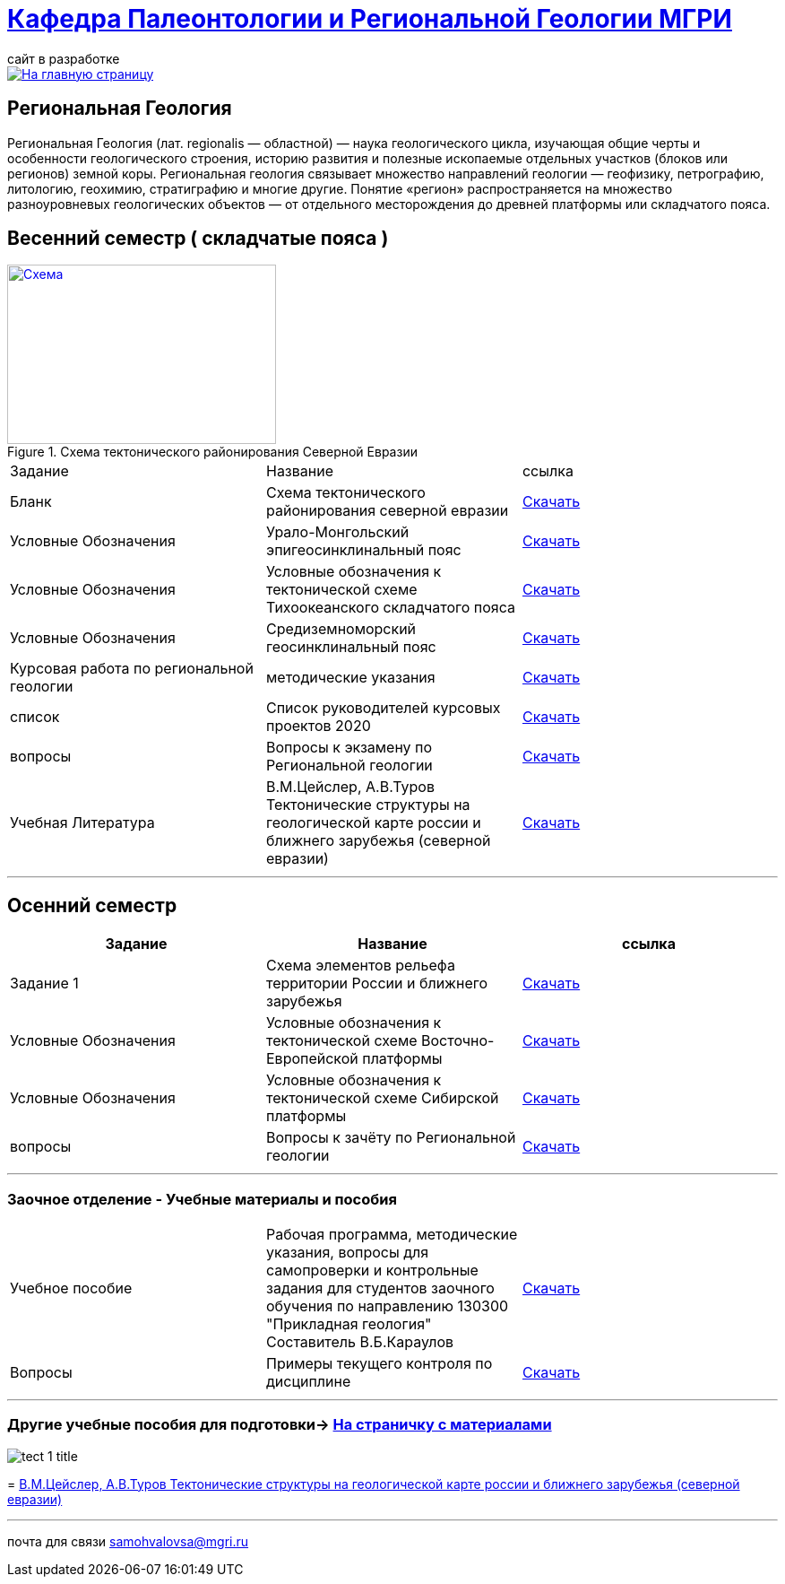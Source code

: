 = https://mgri-university.github.io/reggeo/index.html[Кафедра Палеонтологии и Региональной Геологии МГРИ]
сайт в разработке 
:imagesdir: images

[link=https://mgri-university.github.io/reggeo/index.html]
image::emb2010.jpg[На главную страницу] 
== Региональная Геология
Региональная Геология (лат. regionalis — областной) — наука геологического цикла, изучающая общие черты и особенности геологического строения, историю развития и полезные ископаемые отдельных участков (блоков или регионов) земной коры. Региональная геология связывает множество направлений геологии — геофизику, петрографию, литологию, геохимию, стратиграфию и многие другие. Понятие «регион» распространяется на множество разноуровневых геологических объектов — от отдельного месторождения до древней платформы или складчатого пояса. 

== Весенний семестр ( складчатые пояса )

[#img-tekt-schema] 
.Схема тектонического районирования Северной Евразии 
[link=https://mgri-university.github.io/reggeo/images/Tekt_schema.jpg] 
image::Tekt_schema.jpg[Схема,300,200]

|===
|Задание | Название | ссылка
|Бланк |Схема тектонического районирования северной евразии|https://mgri-university.github.io/reggeo/images/Tekt_schema.jpg[Скачать]
|Условные Обозначения |Урало-Монгольский эпигеосинклинальный пояс |https://mgri-university.github.io/reggeo/images/UO/UMP.doc[Скачать]

|Условные Обозначения |Условные обозначения к тектонической схеме
Тихоокеанского складчатого пояса |https://mgri-university.github.io/reggeo/images/UO/TOP.docx[Скачать]

|Условные Обозначения | Средиземноморский геосинклинальный пояс |https://mgri-university.github.io/reggeo/images/UO/SZMP.doc[Скачать]

|Курсовая работа по региональной геологии
|методические указания 
| https://mgri-university.github.io/reggeo/images/kursovaya_reggeo_met.doc[Скачать]

|список|Список руководителей курсовых проектов 2020 |https://mgri-university.github.io/reggeo/images/kurs-reggeo-rukovodstvo.pdf[Скачать]

|вопросы|Вопросы к экзамену по Региональной геологии | https://mgri-university.github.io/reggeo/images/vopros_reggeo_ekz.docx[Скачать]

|Учебная Литература 
| В.М.Цейслер, А.В.Туров Тектонические структуры на геологической карте россии и ближнего зарубежья (северной евразии)| https://mgri-university.github.io/reggeo/images/geokniga-tektonicheskie-struktury.pdf[Скачать]

|===

''''

== Осенний семестр


|===
|Задание | Название | ссылка

|Задание 1| Схема элементов рельефа территории России и ближнего зарубежья |https://mgri-university.github.io/reggeo/images/UO/El-R.doc[Скачать]

|Условные Обозначения | Условные обозначения к тектонической схеме
Восточно-Европейской платформы |https://mgri-university.github.io/reggeo/images/UO/VEP.doc[Скачать]

|Условные Обозначения | Условные обозначения к тектонической схеме
Сибирской платформы |https://mgri-university.github.io/reggeo/images/UO/SIB.doc[Скачать]

|вопросы|Вопросы к зачёту по Региональной геологии |https://mgri-university.github.io/reggeo/images/reggeo_zachet.doc[Скачать]
|===

''''
=== Заочное отделение - Учебные материалы и пособия

|===
|Учебное пособие|Рабочая программа, методические указания,
вопросы для самопроверки и контрольные задания
для студентов заочного обучения по направлению 130300
"Прикладная геология"
Составитель В.Б.Караулов|https://mgri-university.github.io/reggeo/images/regiongeo/zo_posobie_karaulov.doc[Скачать]
|Вопросы|Примеры текущего контроля по дисциплине
|https://mgri-university.github.io/reggeo/images/regiongeo/zo_control_voprosi.doc[Скачать]

|===

''''
=== Другие учебные пособия для подготовки-> https://mgri-university.github.io/reggeo/posobia.html[На страничку с материалами]

****
image::tect-1-title.jpg[]
= https://mgri-university.github.io/reggeo/images/geokniga-tektonicheskie-struktury.pdf[В.М.Цейслер, А.В.Туров Тектонические структуры на геологической карте россии и ближнего зарубежья (северной евразии)]

****

''''

почта для связи samohvalovsa@mgri.ru